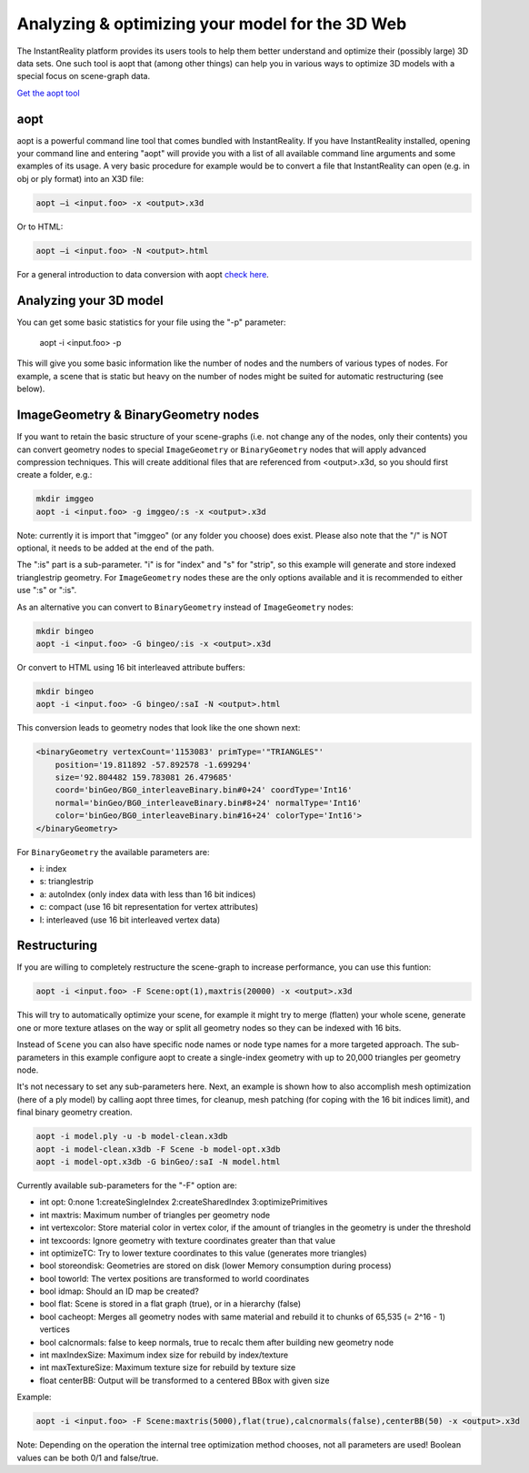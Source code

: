 .. _aopt:

Analyzing & optimizing your model for the 3D Web
==============================================

The InstantReality platform provides its users tools to help them better understand and optimize their (possibly large) 3D data sets. One such tool is aopt that (among other things) can help you in various ways to optimize 3D models with a special focus on scene-graph data.

`Get the aopt tool <http://www.instantreality.org/downloads/>`_

aopt
----

aopt is a powerful command line tool that comes bundled with InstantReality. If you have InstantReality installed, opening your command line and entering "aopt" will provide you with a list of all available command line arguments and some examples of its usage. A very basic procedure for example would be to convert a file that InstantReality can open (e.g. in obj or ply format) into an X3D file:

.. code-block:: none

	aopt –i <input.foo> -x <output>.x3d

Or to HTML:

.. code-block:: none

	aopt –i <input.foo> -N <output>.html

For a general introduction to data conversion with aopt `check here <http://x3dom.org/docs/dev/tutorial/dataconversion.html>`_.

Analyzing your 3D model
-----------------------

You can get some basic statistics for your file using the "-p" parameter:

	aopt -i <input.foo> -p

This will give you some basic information like the number of nodes and the numbers of various types of nodes. For example, a scene that is static but heavy on the number of nodes might be suited for automatic restructuring (see below).

ImageGeometry & BinaryGeometry nodes
------------------------------------

If you want to retain the basic structure of your scene-graphs (i.e. not change any of the nodes, only their contents) you can convert geometry nodes to special ``ImageGeometry`` or ``BinaryGeometry`` nodes that will apply advanced compression techniques. This will create additional files that are referenced from <output>.x3d, so you should first create a folder, e.g.:

.. code-block:: none

	mkdir imggeo
	aopt -i <input.foo> -g imggeo/:s -x <output>.x3d

Note: currently it is import that "imggeo" (or any folder you choose) does exist. Please also note that the "/" is NOT optional, it needs to be added at the end of the path.

The ":is" part is a sub-parameter. "i" is for "index" and "s" for "strip", so this example will generate and store indexed trianglestrip geometry. For ``ImageGeometry`` nodes these are the only options available and it is recommended to either use ":s" or ":is".

As an alternative you can convert to ``BinaryGeometry`` instead of ``ImageGeometry`` nodes:

.. code-block:: none

	mkdir bingeo
	aopt -i <input.foo> -G bingeo/:is -x <output>.x3d

Or convert to HTML using 16 bit interleaved attribute buffers:

.. code-block:: none

	mkdir bingeo
	aopt -i <input.foo> -G bingeo/:saI -N <output>.html

This conversion leads to geometry nodes that look like the one shown next:

.. code-block:: xml

    <binaryGeometry vertexCount='1153083' primType='"TRIANGLES"' 
    	position='19.811892 -57.892578 -1.699294' 
    	size='92.804482 159.783081 26.479685' 
    	coord='binGeo/BG0_interleaveBinary.bin#0+24' coordType='Int16' 
    	normal='binGeo/BG0_interleaveBinary.bin#8+24' normalType='Int16' 
    	color='binGeo/BG0_interleaveBinary.bin#16+24' colorType='Int16'>
    </binaryGeometry>

For ``BinaryGeometry`` the available parameters are:

* i: index
* s: trianglestrip
* a: autoIndex (only index data with less than 16 bit indices)
* c: compact (use 16 bit representation for vertex attributes)
* I: interleaved (use 16 bit interleaved vertex data)

Restructuring
-------------

If you are willing to completely restructure the scene-graph to increase performance, you can use this funtion:

.. code-block:: none

	aopt -i <input.foo> -F Scene:opt(1),maxtris(20000) -x <output>.x3d

This will try to automatically optimize your scene, for example it might try to merge (flatten) your whole scene, generate one or more texture atlases on the way or split all geometry nodes so they can be indexed with 16 bits.

Instead of ``Scene`` you can also have specific node names or node type names for a more targeted approach. The sub-parameters in this example configure aopt to create a single-index geometry with up to 20,000 triangles per geometry node.

It's not necessary to set any sub-parameters here.
Next, an example is shown how to also accomplish mesh optimization (here of a ply model) by calling aopt three times, for cleanup, mesh patching (for coping with the 16 bit indices limit), and final binary geometry creation.

.. code-block:: none

    aopt -i model.ply -u -b model-clean.x3db
    aopt -i model-clean.x3db -F Scene -b model-opt.x3db
    aopt -i model-opt.x3db -G binGeo/:saI -N model.html

Currently available sub-parameters for the "-F" option are:

* int opt: 0:none 1:createSingleIndex 2:createSharedIndex 3:optimizePrimitives
* int maxtris: Maximum number of triangles per geometry node
* int vertexcolor: Store material color in vertex color, if the amount of triangles in the geometry is under the threshold
* int texcoords: Ignore geometry with texture coordinates greater than that value
* int optimizeTC: Try to lower texture coordinates to this value (generates more triangles)
* bool storeondisk: Geometries are stored on disk (lower Memory consumption during process)
* bool toworld: The vertex positions are transformed to world coordinates
* bool idmap: Should an ID map be created?
* bool flat: Scene is stored in a flat graph (true), or in a hierarchy (false)
* bool cacheopt: Merges all geometry nodes with same material and rebuild it to chunks of 65,535 (= 2^16 - 1) vertices
* bool calcnormals: false to keep normals, true to recalc them after building new geometry node
* int maxIndexSize: Maximum index size for rebuild by index/texture
* int maxTextureSize: Maximum texture size for rebuild by texture size
* float centerBB: Output will be transformed to a centered BBox with given size

Example:

.. code-block:: none

	aopt -i <input.foo> -F Scene:maxtris(5000),flat(true),calcnormals(false),centerBB(50) -x <output>.x3d

Note: Depending on the operation the internal tree optimization method chooses, not all parameters are used! Boolean values can be both 0/1 and false/true.
